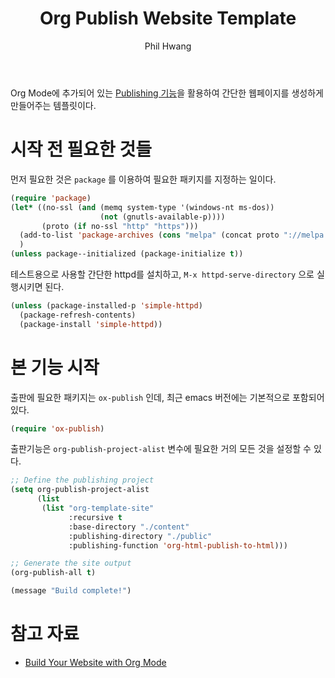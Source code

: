 # -*- mode: org; coding: utf-8 -*-
#+TITLE: Org Publish Website Template
#+AUTHOR: Phil Hwang
#+EMAIL: pjhwang@gmail.com


Org Mode에 추가되어 있는 [[https://orgmode.org/manual/Publishing.html][Publishing 기능]]을 활용하여 간단한 웹페이지를 생성하게 만들어주는 템플릿이다.

* 시작 전 필요한 것들
먼저 필요한 것은 =package= 를 이용하여 필요한 패키지를 지정하는 일이다.

#+begin_src emacs-lisp
  (require 'package)
  (let* ((no-ssl (and (memq system-type '(windows-nt ms-dos))
                      (not (gnutls-available-p))))
         (proto (if no-ssl "http" "https")))
    (add-to-list 'package-archives (cons "melpa" (concat proto "://melpa.org/packages/")) t)
    )
  (unless package--initialized (package-initialize t))
#+end_src

테스트용으로 사용할 간단한 httpd를 설치하고, =M-x httpd-serve-directory= 으로 실행시키면 된다.

#+begin_src emacs-lisp
  (unless (package-installed-p 'simple-httpd)
    (package-refresh-contents)
    (package-install 'simple-httpd))
#+end_src


* 본 기능 시작

출판에 필요한 패키지는 =ox-publish= 인데, 최근 emacs 버전에는 기본적으로 포함되어 있다.

#+begin_src emacs-lisp
  (require 'ox-publish)
#+end_src
  

출판기능은 ~org-publish-project-alist~ 변수에 필요한 거의 모든 것을 설정할 수 있다.

#+begin_src emacs-lisp
  ;; Define the publishing project
  (setq org-publish-project-alist
        (list 
         (list "org-template-site"
               :recursive t
               :base-directory "./content"
               :publishing-directory "./public"
               :publishing-function 'org-html-publish-to-html)))

  ;; Generate the site output
  (org-publish-all t)

  (message "Build complete!")
#+end_src


* 참고 자료

- [[https://systemcrafters.net/publishing-websites-with-org-mode/building-the-site/][Build Your Website with Org Mode]]
